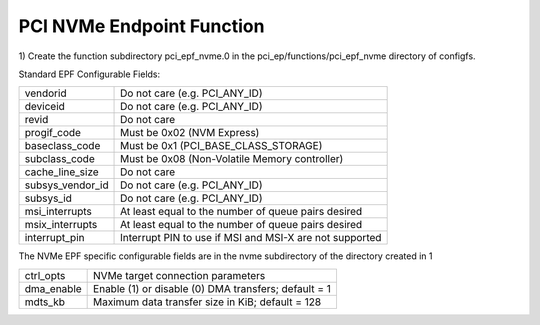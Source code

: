 .. SPDX-License-Identifier: GPL-2.0

==========================
PCI NVMe Endpoint Function
==========================

1) Create the function subdirectory pci_epf_nvme.0 in the
pci_ep/functions/pci_epf_nvme directory of configfs.

Standard EPF Configurable Fields:

================   ===========================================================
vendorid           Do not care (e.g. PCI_ANY_ID)
deviceid           Do not care (e.g. PCI_ANY_ID)
revid              Do not care
progif_code	   Must be 0x02 (NVM Express)
baseclass_code     Must be 0x1 (PCI_BASE_CLASS_STORAGE)
subclass_code      Must be 0x08 (Non-Volatile Memory controller)
cache_line_size    Do not care
subsys_vendor_id   Do not care (e.g. PCI_ANY_ID)
subsys_id          Do not care (e.g. PCI_ANY_ID)
msi_interrupts     At least equal to the number of queue pairs desired
msix_interrupts    At least equal to the number of queue pairs desired
interrupt_pin      Interrupt PIN to use if MSI and MSI-X are not supported
================   ===========================================================

The NVMe EPF specific configurable fields are in the nvme subdirectory of the
directory created in 1

================   ===========================================================
ctrl_opts          NVMe target connection parameters
dma_enable         Enable (1) or disable (0) DMA transfers; default = 1
mdts_kb            Maximum data transfer size in KiB; default = 128
================   ===========================================================
